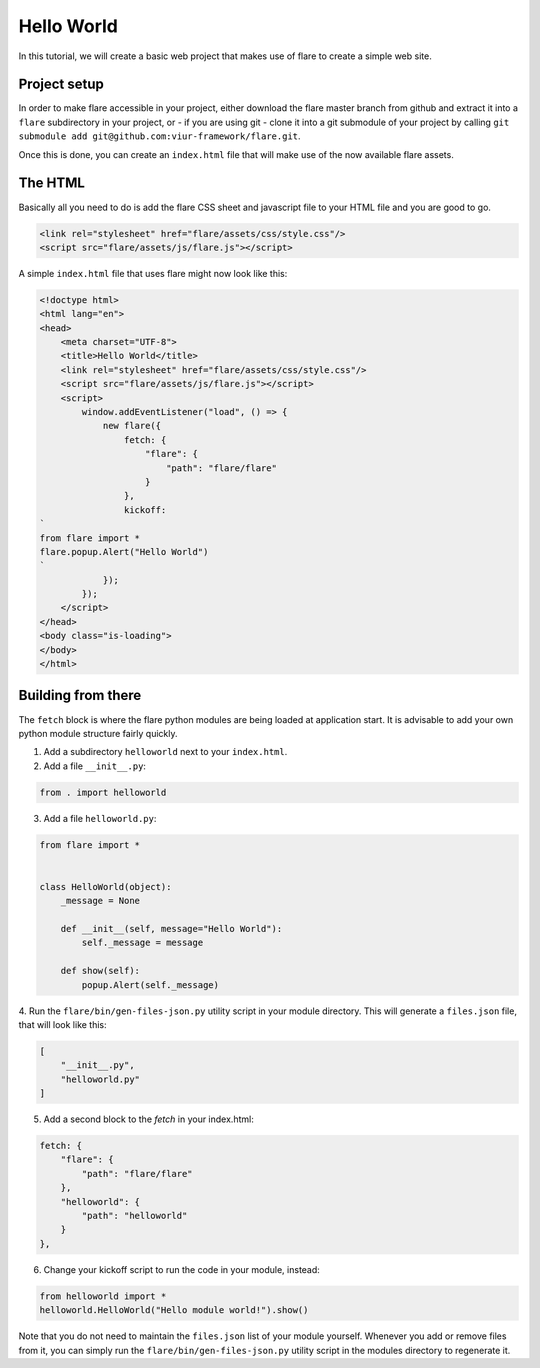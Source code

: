 ========================================
Hello World
========================================

In this tutorial, we will create a basic web project that makes use of flare to create a simple web site.

Project setup
--------------------

In order to make flare accessible in your project, either download the flare master branch from github and extract it
into a ``flare`` subdirectory in your project, or - if you are using git - clone it into a git submodule of your
project by calling ``git submodule add git@github.com:viur-framework/flare.git``.

Once this is done, you can create an ``index.html`` file that will make use of the now available flare assets.

The HTML
--------------------

Basically all you need to do is add the flare CSS sheet and javascript file to your HTML file and you are good to go.

.. code:: html

	<link rel="stylesheet" href="flare/assets/css/style.css"/>
	<script src="flare/assets/js/flare.js"></script>

A simple ``index.html`` file that uses flare might now look like this:

.. code:: html

    <!doctype html>
    <html lang="en">
    <head>
        <meta charset="UTF-8">
        <title>Hello World</title>
        <link rel="stylesheet" href="flare/assets/css/style.css"/>
        <script src="flare/assets/js/flare.js"></script>
        <script>
            window.addEventListener("load", () => {
                new flare({
                    fetch: {
                        "flare": {
                            "path": "flare/flare"
                        }
                    },
                    kickoff:
    `
    from flare import *
    flare.popup.Alert("Hello World")
    `
                });
            });
        </script>
    </head>
    <body class="is-loading">
    </body>
    </html>

Building from there
--------------------
The ``fetch`` block is where the flare python modules are being loaded at application start. It is advisable to add
your own python module structure fairly quickly.

1. Add a subdirectory ``helloworld`` next to your ``index.html``.
2. Add a file ``__init__.py``:

.. code:: python

    from . import helloworld

3. Add a file ``helloworld.py``:

.. code:: python

    from flare import *


    class HelloWorld(object):
        _message = None

        def __init__(self, message="Hello World"):
            self._message = message

        def show(self):
            popup.Alert(self._message)

4. Run the ``flare/bin/gen-files-json.py`` utility script in your module directory. This will generate a ``files.json``
file, that will look like this:

.. code:: json

    [
        "__init__.py",
        "helloworld.py"
    ]

5. Add a second block to the `fetch` in your index.html:

.. code:: html

    fetch: {
        "flare": {
            "path": "flare/flare"
        },
        "helloworld": {
            "path": "helloworld"
        }
    },

6. Change your kickoff script to run the code in your module, instead:

.. code:: python

    from helloworld import *
    helloworld.HelloWorld("Hello module world!").show()

Note that you do not need to maintain the ``files.json`` list of your module yourself. Whenever you add or remove
files from it, you can simply run the ``flare/bin/gen-files-json.py`` utility script in the modules directory to
regenerate it.